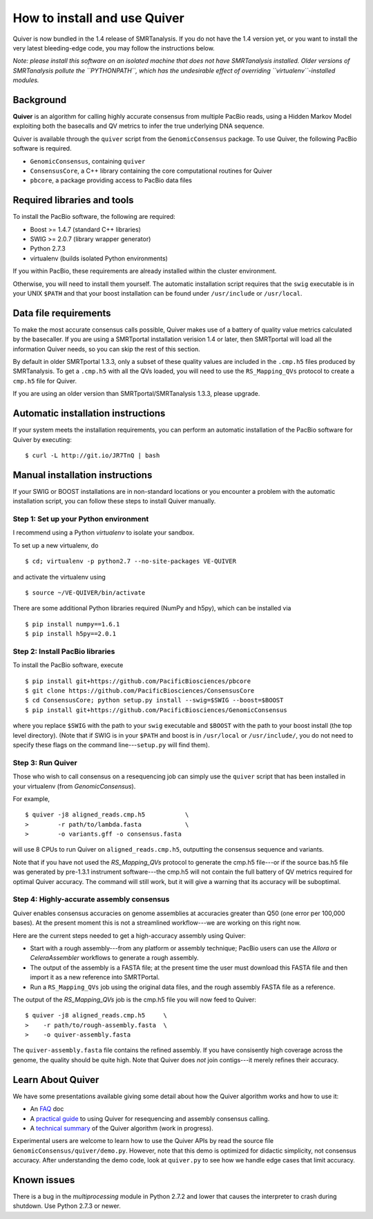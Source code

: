 
How to install and use Quiver
=============================

Quiver is now bundled in the 1.4 release of SMRTanalysis.  If you do
not have the 1.4 version yet, or you want to install the very latest
bleeding-edge code, you may follow the instructions below.

*Note: please install this software on an isolated machine that does
not have SMRTanalysis installed.  Older versions of SMRTanalysis
pollute the ``PYTHONPATH``, which has the undesirable effect of
overriding ``virtualenv``-installed modules.*

Background
----------
**Quiver** is an algorithm for calling highly accurate consensus from
multiple PacBio reads, using a Hidden Markov Model exploiting both
the basecalls and QV metrics to infer the true underlying DNA
sequence.

Quiver is available through the ``quiver`` script from the
``GenomicConsensus`` package.  To use Quiver, the following PacBio
software is required.

- ``GenomicConsensus``, containing ``quiver``
- ``ConsensusCore``, a C++ library containing the core computational
  routines for Quiver
- ``pbcore``, a package providing access to PacBio data files


Required libraries and tools
----------------------------
To install the PacBio software, the following are required:

- Boost  >= 1.4.7   (standard C++ libraries)
- SWIG   >= 2.0.7   (library wrapper generator)
- Python 2.7.3
- virtualenv        (builds isolated Python environments)

If you within PacBio, these requirements are already installed within
the cluster environment.

Otherwise, you will need to install them yourself.  The automatic
installation script requires that the ``swig`` executable is in your
UNIX ``$PATH`` and that your boost installation can be found under
``/usr/include`` or ``/usr/local``.


Data file requirements
----------------------

To make the most accurate consensus calls possible, Quiver makes use
of a battery of quality value metrics calculated by the basecaller.
If you are using a SMRTportal installation verision 1.4 or later, then
SMRTportal will load all the information Quiver needs, so you
can skip the rest of this section.

By default in older SMRTportal 1.3.3, only a subset of these quality
values are included in the ``.cmp.h5`` files produced by SMRTanalysis.
To get a ``.cmp.h5`` with all the QVs loaded, you will need to use the
``RS_Mapping_QVs`` protocol to create a ``cmp.h5`` file for Quiver.

If you are using an older version than SMRTportal/SMRTanalysis 1.3.3,
please upgrade.


Automatic installation instructions
-----------------------------------
If your system meets the installation requirements, you can perform an
automatic installation of the PacBio software for Quiver by
executing::

    $ curl -L http://git.io/JR7TnQ | bash


Manual installation instructions
--------------------------------
If your SWIG or BOOST installations are in non-standard locations or
you encounter a problem with the automatic installation script, you
can follow these steps to install Quiver manually.



Step 1: Set up your Python environment
``````````````````````````````````````
I recommend using a Python *virtualenv* to isolate your sandbox.

To set up a new virtualenv, do ::

    $ cd; virtualenv -p python2.7 --no-site-packages VE-QUIVER

and activate the virtualenv using ::

    $ source ~/VE-QUIVER/bin/activate

There are some additional Python libraries required (NumPy and h5py),
which can be installed via ::

    $ pip install numpy==1.6.1
    $ pip install h5py==2.0.1


Step 2: Install PacBio libraries
````````````````````````````````
To install the PacBio software, execute ::

    $ pip install git+https://github.com/PacificBiosciences/pbcore
    $ git clone https://github.com/PacificBiosciences/ConsensusCore
    $ cd ConsensusCore; python setup.py install --swig=$SWIG --boost=$BOOST
    $ pip install git+https://github.com/PacificBiosciences/GenomicConsensus

where you replace ``$SWIG`` with the path to your ``swig`` executable
and ``$BOOST`` with the path to your boost install (the top level
directory).  (Note that if SWIG is in your ``$PATH`` and boost is in
``/usr/local`` or ``/usr/include/``, you do not need to specify these
flags on the command line---``setup.py`` will find them).


Step 3: Run Quiver
``````````````````
Those who wish to call consensus on a resequencing job can simply use
the ``quiver`` script that has been installed in your
virtualenv (from `GenomicConsensus`).

For example, ::

    $ quiver -j8 aligned_reads.cmp.h5           \
    >        -r path/to/lambda.fasta            \
    >        -o variants.gff -o consensus.fasta

will use 8 CPUs to run Quiver on ``aligned_reads.cmp.h5``, outputting
the consensus sequence and variants.

Note that if you have not used the `RS_Mapping_QVs` protocol to
generate the cmp.h5 file---or if the source bas.h5 file was generated
by pre-1.3.1 instrument software---the cmp.h5 will not contain the
full battery of QV metrics required for optimal Quiver accuracy.  The
command will still work, but it will give a warning that its accuracy
will be suboptimal.


Step 4: Highly-accurate assembly consensus
``````````````````````````````````````````
Quiver enables consensus accuracies on genome assemblies at accuracies
greater than Q50 (one error per 100,000 bases).  At the present moment
this is not a streamlined workflow---we are working on this right now.

Here are the current steps needed to get a high-accuracy assembly
using Quiver:

- Start with a rough assembly---from any platform or assembly
  technique; PacBio users can use the `Allora` or `CeleraAssembler`
  workflows to generate a rough assembly.

- The output of the assembly is a FASTA file; at the present time the
  user must download this FASTA file and then import it as a new
  reference into SMRTPortal.

- Run a ``RS_Mapping_QVs`` job using the original data files, and
  the rough assembly FASTA file as a reference.

The output of the `RS_Mapping_QVs` job is the cmp.h5 file you will now
feed to Quiver::

    $ quiver -j8 aligned_reads.cmp.h5     \
    >    -r path/to/rough-assembly.fasta  \
    >    -o quiver-assembly.fasta

The ``quiver-assembly.fasta`` file contains the refined assembly. If
you have consisently high coverage across the genome, the quality
should be quite high.  Note that Quiver does *not* join contigs---it
merely refines their accuracy.


Learn About Quiver
------------------

We have some presentations available giving some detail about how the
Quiver algorithm works and how to use it:

- An FAQ_ doc
- A `practical guide`_ to using Quiver for resequencing and assembly consensus calling.
- A `technical summary`_ of the Quiver algorithm (work in progress).

Experimental users are welcome to learn how to use the Quiver APIs by
read the source file ``GenomicConsensus/quiver/demo.py``.  However,
note that this demo is optimized for didactic simplicity, not
consensus accuracy.  After understanding the demo code, look at
``quiver.py`` to see how we handle edge cases that limit accuracy.


Known issues
------------
There is a bug in the `multiprocessing` module in Python 2.7.2 and
lower that causes the interpreter to crash during shutdown.  Use
Python 2.7.3 or newer.


.. _`practical guide`: https://github.com/PacificBiosciences/ConsensusCore/raw/master/doc/Presentations/QuiverPracticum/quiver-practicum.pdf
.. _`technical summary`: https://github.com/PacificBiosciences/ConsensusCore/raw/master/doc/Presentations/QuiverSummary/slides.pdf
.. _FAQ: https://github.com/PacificBiosciences/GenomicConsensus/blob/master/doc/QuiverFAQ.rst

